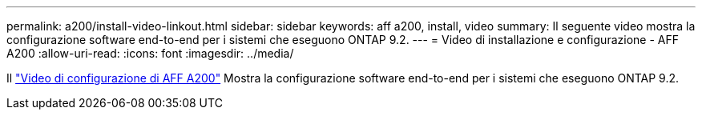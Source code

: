 ---
permalink: a200/install-video-linkout.html 
sidebar: sidebar 
keywords: aff a200, install, video 
summary: Il seguente video mostra la configurazione software end-to-end per i sistemi che eseguono ONTAP 9.2. 
---
= Video di installazione e configurazione - AFF A200
:allow-uri-read: 
:icons: font
:imagesdir: ../media/


[role="lead"]
Il link:https://youtu.be/WAE0afWhj1c["Video di configurazione di AFF A200"^] Mostra la configurazione software end-to-end per i sistemi che eseguono ONTAP 9.2.
